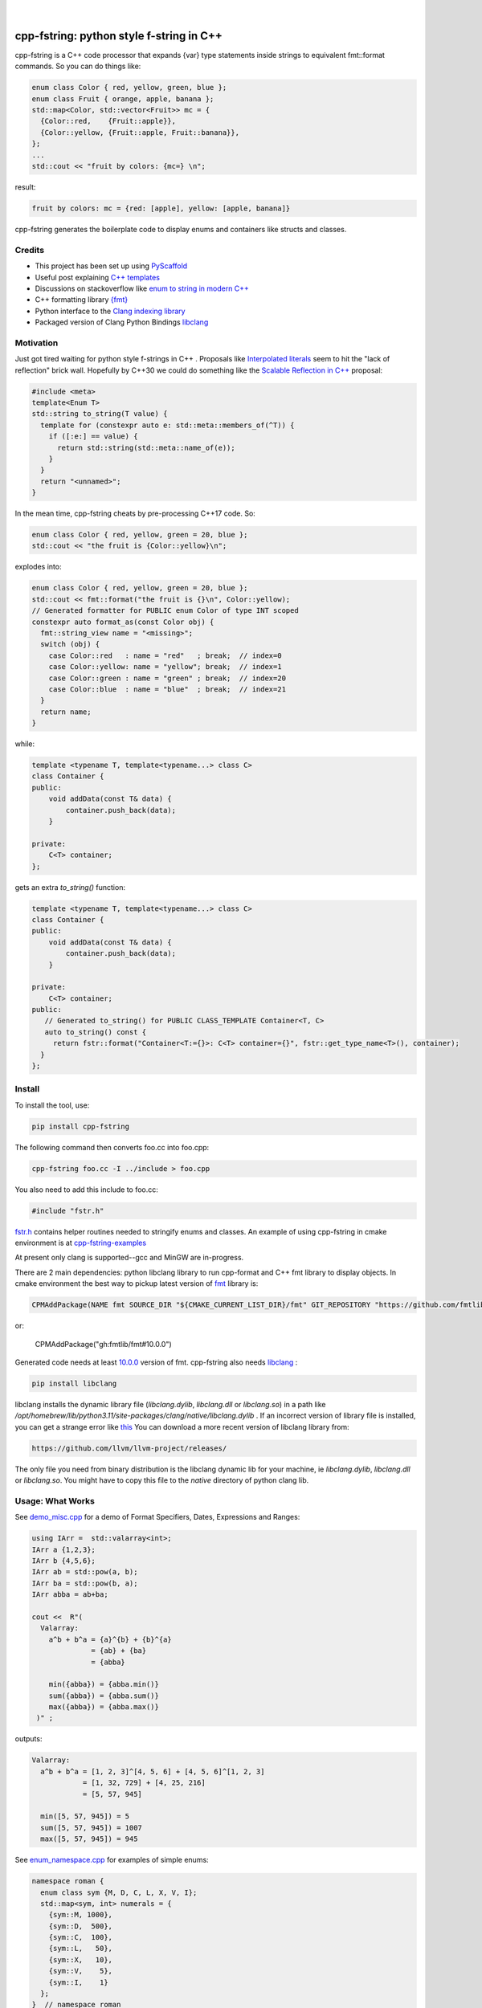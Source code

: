
    .. image:: https://api.cirrus-ci.com/github/d-e-e-p/cpp_fstring.svg?branch=main
        :alt: Built Status
        :target: https://cirrus-ci.com/github/d-e-e-p/cpp_fstring
    .. image:: https://readthedocs.org/projects/cpp_fstring/badge/?version=latest
        :alt: ReadTheDocs
        :target: https://cpp_fstring.readthedocs.io/en/stable/
    .. image:: https://img.shields.io/coveralls/github/d-e-e-p/cpp_fstring/main.svg
        :alt: Coveralls
        :target: https://coveralls.io/r/d-e-e-p/cpp_fstring
    .. image:: https://img.shields.io/pypi/v/cpp_fstring.svg
        :alt: PyPI-Server
        :target: https://pypi.org/project/cpp_fstring/
    .. image:: https://img.shields.io/conda/vn/conda-forge/cpp_fstring.svg
        :alt: Conda-Forge
        :target: https://anaconda.org/conda-forge/cpp_fstring


|

=========================================
cpp-fstring: python style f-string in C++
=========================================

cpp-fstring is a C++ code processor that expands {var} type statements inside strings
to equivalent fmt::format commands. So you can do things like:

.. code-block:: CPP

    enum class Color { red, yellow, green, blue };
    enum class Fruit { orange, apple, banana };
    std::map<Color, std::vector<Fruit>> mc = {
      {Color::red,    {Fruit::apple}},
      {Color::yellow, {Fruit::apple, Fruit::banana}},
    };
    ...
    std::cout << "fruit by colors: {mc=} \n";


result:

.. code-block:: sh

    fruit by colors: mc = {red: [apple], yellow: [apple, banana]}

cpp-fstring generates the boilerplate code to display enums and containers like structs and classes.

Credits
=======

-  This project has been set up using `PyScaffold <https://pyscaffold.org/>`__
-  Useful post explaining `C++ templates <https://victor-istomin.github.io/c-with-crosses/posts/templates-are-easy/>`__
-  Discussions on stackoverflow like `enum to string in modern C++ <https://stackoverflow.com/questions/28828957/enum-to-string-in-modern-c11-c14-c17-and-future-c20>`__
-  C++ formatting library `{fmt} <https://fmt.dev/latest/index.html>`__
-  Python interface to the `Clang indexing library <https://libclang.readthedocs.io/en/latest/>`__
-  Packaged version of Clang Python Bindings `libclang <https://pypi.org/project/libclang/>`__

Motivation
==========

Just got tired waiting for python style f-strings in C++ .
Proposals like `Interpolated literals <https://www.open-std.org/jtc1/sc22/wg21/docs/papers/2019/p1819r0.html>`__
seem to hit the "lack of reflection" brick wall.  Hopefully by C++30 we could do something like the
`Scalable Reflection in C++ <https://www.open-std.org/jtc1/sc22/wg21/docs/papers/2022/p1240r2.pdf>`__ proposal:

.. code-block:: CPP

    #include <meta>
    template<Enum T>
    std::string to_string(T value) {
      template for (constexpr auto e: std::meta::members_of(^T)) {
        if ([:e:] == value) {
          return std::string(std::meta::name_of(e));
        }
      }
      return "<unnamed>";
    }

In the mean time, cpp-fstring cheats by pre-processing C++17 code. So:

.. code-block:: CPP

    enum class Color { red, yellow, green = 20, blue };
    std::cout << "the fruit is {Color::yellow}\n";

explodes into:

.. code-block:: CPP

    enum class Color { red, yellow, green = 20, blue };
    std::cout << fmt::format("the fruit is {}\n", Color::yellow);
    // Generated formatter for PUBLIC enum Color of type INT scoped
    constexpr auto format_as(const Color obj) {
      fmt::string_view name = "<missing>";
      switch (obj) {
        case Color::red   : name = "red"   ; break;  // index=0
        case Color::yellow: name = "yellow"; break;  // index=1
        case Color::green : name = "green" ; break;  // index=20
        case Color::blue  : name = "blue"  ; break;  // index=21
      }
      return name;
    }

while:

.. code-block:: CPP

    template <typename T, template<typename...> class C>
    class Container {
    public:
        void addData(const T& data) {
            container.push_back(data);
        }

    private:
        C<T> container;
    };

gets an extra `to_string()` function:

.. code-block:: CPP

    template <typename T, template<typename...> class C>
    class Container {
    public:
        void addData(const T& data) {
            container.push_back(data);
        }

    private:
        C<T> container;
    public:
       // Generated to_string() for PUBLIC CLASS_TEMPLATE Container<T, C>
       auto to_string() const {
         return fstr::format("Container<T:={}>: C<T> container={}", fstr::get_type_name<T>(), container);
      }
    };




Install
=======

To install the tool, use:

.. code-block:: sh

    pip install cpp-fstring

The following command then converts foo.cc into foo.cpp:

.. code-block:: sh

    cpp-fstring foo.cc -I ../include > foo.cpp

You also need to add this include to foo.cc:

.. code-block:: CPP

    #include "fstr.h"

`fstr.h <https://github.com/d-e-e-p/cpp-fstring/blob/main/src/cpp_fstring/include/fstr.h>`__ contains helper routines
needed to stringify enums and classes.  An example of using cpp-fstring in cmake environment
is at `cpp-fstring-examples <https://github.com/d-e-e-p/cpp-fstring-examples>`__

At present only clang is supported--gcc and MinGW are in-progress.

There are 2 main dependencies: python libclang library to run cpp-format and C++ fmt library to display objects.
In cmake environment the best way to pickup latest version of `fmt <https://fmt.dev/latest/index.html>`__ library is:

.. code-block:: sh

    CPMAddPackage(NAME fmt SOURCE_DIR "${CMAKE_CURRENT_LIST_DIR}/fmt" GIT_REPOSITORY "https://github.com/fmtlib/fmt.git" GIT_TAG "master")

or:

    CPMAddPackage("gh:fmtlib/fmt#10.0.0")

Generated code needs at least `10.0.0 <https://github.com/fmtlib/fmt/releases/tag/10.0.0>`__ version of fmt.
cpp-fstring also needs `libclang <https://pypi.org/project/libclang/>`__ :

.. code-block:: sh

    pip install libclang

libclang installs the dynamic library file (`libclang.dylib`, `libclang.dll` or `libclang.so`)
in a path like `/opt/homebrew/lib/python3.11/site-packages/clang/native/libclang.dylib` .
If an incorrect version of library file is installed, you can get a strange error like `this <https://github.com/sighingnow/libclang/issues/54>`__
You can download a more recent version of libclang library from:

.. code-block:: sh

    https://github.com/llvm/llvm-project/releases/

The only file you need from binary distribution is the libclang dynamic lib for your machine, ie `libclang.dylib`, `libclang.dll` or `libclang.so`.
You might have to copy this file to the `native` directory of python clang lib.

Usage: What Works
=================

See `demo_misc.cpp <https://github.com/d-e-e-p/cpp-fstring-examples/blob/main/examples/psrc/demo_misc.cpp>`__
for a demo of Format Specifiers, Dates, Expressions and Ranges:

.. code-block:: CPP

  using IArr =  std::valarray<int>;
  IArr a {1,2,3};
  IArr b {4,5,6};
  IArr ab = std::pow(a, b);
  IArr ba = std::pow(b, a);
  IArr abba = ab+ba;

  cout <<  R"(
    Valarray:
      a^b + b^a = {a}^{b} + {b}^{a}
                = {ab} + {ba}
                = {abba}

      min({abba}) = {abba.min()}
      sum({abba}) = {abba.sum()}
      max({abba}) = {abba.max()}
   )" ;

outputs:

.. code-block:: sh

    Valarray:
      a^b + b^a = [1, 2, 3]^[4, 5, 6] + [4, 5, 6]^[1, 2, 3]
                = [1, 32, 729] + [4, 25, 216]
                = [5, 57, 945]

      min([5, 57, 945]) = 5
      sum([5, 57, 945]) = 1007
      max([5, 57, 945]) = 945


See `enum_namespace.cpp <https://github.com/d-e-e-p/cpp-fstring-examples/blob/main/examples/psrc/enum_namespace.cpp>`__ for examples of simple enums:

.. code-block:: CPP

    namespace roman {
      enum class sym {M, D, C, L, X, V, I};
      std::map<sym, int> numerals = {
        {sym::M, 1000},
        {sym::D,  500},
        {sym::C,  100},
        {sym::L,   50},
        {sym::X,   10},
        {sym::V,    5},
        {sym::I,    1}
      };
    }  // namespace roman

    ...
    std::cout << " {roman::numerals=}\n";

outputs:

.. code-block:: sh

    roman::numerals={M: 1000, D: 500, C: 100, L: 50, X: 10, V: 5, I: 1}

See `class_ctad.cpp <https://github.com/d-e-e-p/cpp-fstring-examples/blob/main/examples/psrc/class_ctad.cpp>`__ for an example of derived template classes:

.. code-block:: CPP

    #include <iostream>
    #include "fstr.h"

    template<class T>
    struct A {
        T t;
        struct {
            long a, b;
        } u;
    };


    template<class T>
    struct B {
        T t;
        A<T> a;
    };

    int main() {
      using std::cout;
      auto b = B<int>{1, {2,{3,4}}};
      cout << " {b=}";
    }

outputs:

.. code-block:: sh

     b=B<T:=int>: T t=1, A<T> a=A<T:=int>: T t=2, long u.a=3, u.b=4


Usage: What Doesn't Work
========================

4 underlying reasons behind stuff that doesn't work:

1. Bugs in libclang, eg

* iterator class variables are incorrectly parsed. See this `issue <https://github.com/llvm/llvm-project/issues/63277>`__ :

.. code-block:: cpp

   const std::vector<int>::const_iterator i_iter;

* base class with templates are sometimes missing in the derived class, so x doesn't show up when dumping Y() :

.. code-block:: cpp

    template <typename T> class X {
      public:
      T x;
    };

    class Y : public X<bool> {
      int y = 13;
    };

* missing vector variable in class, see `issue <https://github.com/llvm/llvm-project/issues/63372>`__ :

.. code-block:: cpp

    struct Map {
      std::map<int, std::vector<int>> m_is_invisible;
    };


2. Limitations in fmt:: library, eg wchar_t is not completely supported even with xchar.h:

.. code-block:: cpp

    #include <fmt/xchar.h>
    #include <fmt/format.h>
    #include <fmt/ranges.h>
    #include <map>

    int main() {
      // works
      std::map<int, char> box1 = { {1,  L'⎧'}, {2,  L'╭'} };
      fmt::print("box1: {}\n", box1);

      // doesn't work..needs additional formatter to be defined to handle wchar_t
      std::map<int, wchar_t> box2 = { {1,  L'⎧'}, {2,  L'╭'} };
      fmt::print("box2: {}\n", box2);
      return 0;
    }

3. C++ features, eg inside functions we can't have other functions or template struct so
   there is no way to define a formatter for `enum line` in :

.. code-block:: cpp

    int main() {
        //can't print enum becaause it's inside main()
        enum class line { words, spaces };
    }

4. Bugs/limitations of cpp-fstring.

* majority of bugs are of course in this section, eg code with:
    * ambiguous partial specializations
    * template parameter packs
    * ...

  Perfect segway to contributing.

Making Changes & Contributing
=============================

This project uses `pre-commit <https://pre-commit.com/>` :

.. code-block:: sh

    cd cpp_fstring
    pip install pre-commit
    pre-commit install
    pre-commit autoupdate


Authors
=======

**Sandeep** - `@d-e-e-p <https://github.com/d-e-e-p>`

## License

The project is available under the `MIT <https://opensource.org/licenses/MIT>` license.
See `LICENSE` file for details
